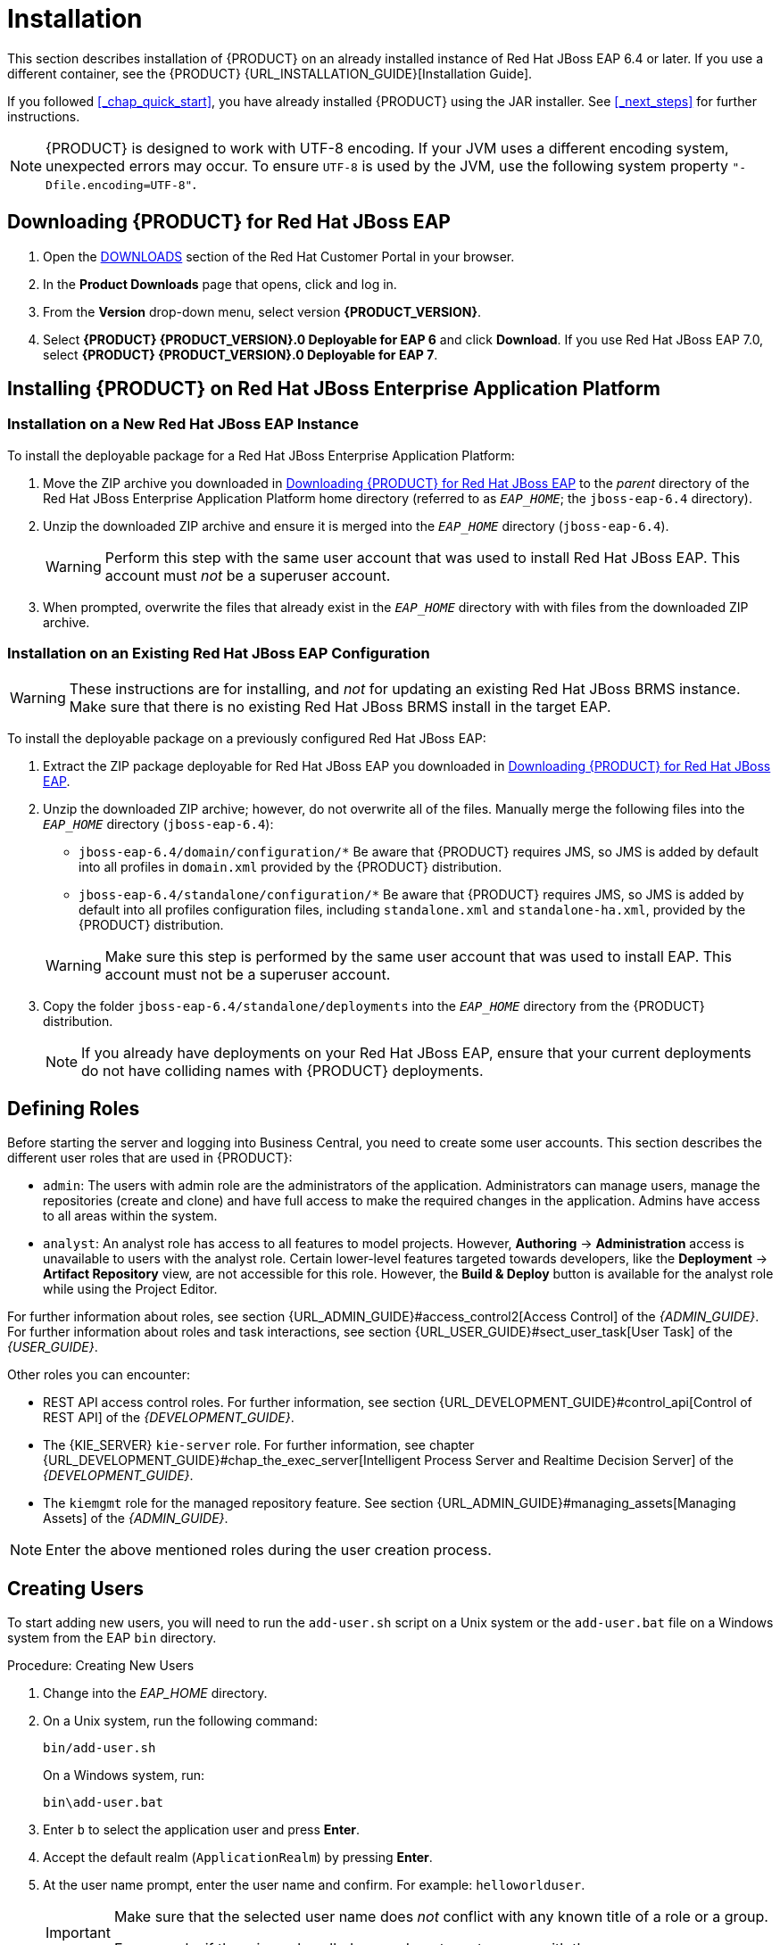 [[_chap_installation]]
= Installation

This section describes installation of {PRODUCT} on an already installed instance of Red Hat JBoss EAP 6.4 or later. If you use a different container, see the {PRODUCT}
{URL_INSTALLATION_GUIDE}[Installation Guide]. 

If you followed <<_chap_quick_start>>, you have already installed {PRODUCT} using the JAR installer. See <<_next_steps>> for further instructions.

NOTE: {PRODUCT} is designed to work with UTF-8 encoding. If your JVM uses a different encoding system, unexpected errors may occur. To ensure `UTF-8` is used by the JVM, use the following system property `"-Dfile.encoding=UTF-8"`.

[[_downloading_the_standalone_package1]]
== Downloading {PRODUCT} for Red Hat JBoss EAP

. Open the https://access.redhat.com/downloads/[DOWNLOADS] section of the Red Hat Customer Portal in your browser.
. In the *Product Downloads* page that opens, click 
ifdef::BRMS[*Red Hat JBoss BRMS*]
ifdef::BPMS[*Red Hat JBoss BPM Suite*]
and log in.
. From the *Version* drop-down menu, select version *{PRODUCT_VERSION}*.
. Select *{PRODUCT} {PRODUCT_VERSION}.0 Deployable for EAP 6* and click *Download*. If you use Red Hat JBoss EAP 7.0, select *{PRODUCT} {PRODUCT_VERSION}.0 Deployable for EAP 7*.

[[_installing_the_standalone_package1]]
== Installing {PRODUCT} on Red Hat JBoss Enterprise Application Platform

=== Installation on a New Red Hat JBoss EAP Instance

To install the deployable package for a Red Hat JBoss Enterprise Application Platform:

. Move the ZIP archive you downloaded in <<_downloading_the_standalone_package1>> to the _parent_ directory of the Red Hat JBoss Enterprise Application Platform home directory (referred to as `_EAP_HOME_`; the `jboss-eap-6.4` directory). 
. Unzip the downloaded ZIP archive and ensure it is merged into the `_EAP_HOME_` directory (`jboss-eap-6.4`).
+
[WARNING]
====
Perform this step with the same user account that was used to install Red Hat JBoss EAP. This account must _not_ be a superuser account.
====
. When prompted, overwrite the files that already exist in the `_EAP_HOME_` directory with with files from the downloaded ZIP archive.


=== Installation on an Existing Red Hat JBoss EAP Configuration

[WARNING]
====
These instructions are for installing, and _not_ for updating an existing Red Hat JBoss BRMS instance. Make sure that there is no existing Red Hat JBoss BRMS install in the target EAP.
====

To install the deployable package on a previously configured Red Hat JBoss EAP:

. Extract the ZIP package deployable for Red Hat JBoss EAP you downloaded in <<_downloading_the_standalone_package1>>.

. Unzip the downloaded ZIP archive; however, do not overwrite all of the files. Manually merge the following files into the `_EAP_HOME_` directory (`jboss-eap-6.4`):

* `jboss-eap-6.4/domain/configuration/*` Be aware that {PRODUCT} requires JMS, so JMS is added by default into all profiles in `domain.xml` provided by the {PRODUCT} distribution.
* `jboss-eap-6.4/standalone/configuration/*` Be aware that {PRODUCT} requires JMS, so JMS is added by default into all profiles configuration files, including `standalone.xml` and `standalone-ha.xml`, provided by the {PRODUCT} distribution.


+
[WARNING]
====
Make sure this step is performed by the same user account that was used to install EAP. This account must not be a superuser account.
====

. Copy the folder `jboss-eap-6.4/standalone/deployments` into the `_EAP_HOME_` directory from the {PRODUCT} distribution.
+
NOTE: If you already have deployments on your Red Hat JBoss EAP, ensure that your current deployments do not have colliding names with {PRODUCT} deployments.

[[_defining_roles]]
== Defining Roles

Before starting the server and logging into Business Central, you  need to create some user accounts. This section describes the different user roles that are used in {PRODUCT}:

* `admin`: The users with admin role are the administrators of the application. Administrators can manage users, manage the repositories (create and clone) and have full access to make the required changes in the application. Admins have access to all areas within the system.

ifdef::BPMS[]
* `developer`: A developer has access to almost all features and can manage rules, models, process flows, forms and dashboards. They can manage the asset repository, create, build, and deploy projects. They can also use Red Hat JBoss Developer Studio to view processes. Only administrative functions, such as creating and cloning a new repository, are hidden for the developer role.
endif::BPMS[]

* `analyst`: An analyst role has access to all features to model
ifdef::BPMS[]
and execute
endif::BPMS[]
projects. However, *Authoring* -> *Administration* access is unavailable to users with the analyst role. Certain lower-level features targeted towards developers, like the *Deployment* -> *Artifact Repository* view, are not accessible for this role. However, the *Build & Deploy* button is available for the analyst role while using the Project Editor.

ifdef::BPMS[]
* `user`: A user or a business user work on the business task lists that are used to operate a certain process. A user with this role can access the dashboard and manage processes.

* `manager`: A manager supervises the system and is interested in statistics around the business processes and their performance, business indicators, and other reporting of the system. A user with this role has access to the BAM only.
endif::BPMS[]

For further information about roles, see section {URL_ADMIN_GUIDE}#access_control2[Access Control] of the _{ADMIN_GUIDE}_. For further information about roles and task interactions, see section {URL_USER_GUIDE}#sect_user_task[User Task] of the _{USER_GUIDE}_.

Other roles you can encounter:

* REST API access control roles. For further information, see section {URL_DEVELOPMENT_GUIDE}#control_api[Control of REST API] of the _{DEVELOPMENT_GUIDE}_.
* The {KIE_SERVER} `kie-server` role. For further information, see chapter {URL_DEVELOPMENT_GUIDE}#chap_the_exec_server[Intelligent Process Server and Realtime Decision Server] of the _{DEVELOPMENT_GUIDE}_.
* The `kiemgmt` role for the managed repository feature. See section {URL_ADMIN_GUIDE}#managing_assets[Managing Assets] of the _{ADMIN_GUIDE}_.

NOTE: Enter the above mentioned roles during the user creation process.

[[_creating_the_users]]
== Creating Users

To start adding new users, you will need to run the `add-user.sh` script on a Unix system or the `add-user.bat` file on a Windows system from the EAP `bin` directory.

.Procedure: Creating New Users
. Change into the _EAP_HOME_ directory.
. On a Unix system, run the following command:
+
[source]
----
bin/add-user.sh
----
+
On a Windows system, run:
+
[source]
----
bin\add-user.bat
----
. Enter `b` to select the application user and press *Enter*.
. Accept the default realm (`ApplicationRealm`) by pressing *Enter*.
. At the user name prompt, enter the user name and confirm. For example: `helloworlduser`.
+
[IMPORTANT]
====
Make sure that the selected user name does _not_ conflict with any known title of a role or a group.

For example, if there is a role called `admin`, do _not_ create a user with the user name `admin`.
====

. Create the user password at the password prompt and reenter the password. For example: `Helloworld@123`.
+
[NOTE]
====
The password should be at least 8 characters in length and should contain upper and lower case alphabetic characters (A-Z, a-z), at least one numerical character (0-9) and at least one special character (for example ~ ! @ # $ % ^ * ( ) - _ + =).
====

. Enter a comma-separated list of roles the user will need at the roles prompt. For more information, see <<_defining_roles>>.
+
ifdef::BRMS[Note that Business Central users need to have the `analyst` or the `admin` role assigned.]
ifdef::BPMS[Note that Business Central users need to have the `analyst` or the `admin` role assigned,while the Dashboard Builder users need to have the `admin` role assigned.]

. Confirm that you want to add the user.
. Enter `yes` at the next prompt to enable clustering in the future.

[[_starting_the_server2]]
== Starting Server

You can start your server in one of two modes:

* Standalone, using the `standalone.sh` script.
* Standalone-secure, using the `standalone-secure.sh` script.

NOTE: If you are starting the server in the domain mode, the corresponding scripts are `domain.sh` and `domain-secure.sh` respectively.

The default starting script is `standalone.sh`. It is optimized for performance. To run your server in the performance mode:

. On the command line, change into the `_EAP_HOME_` directory:
. In a Unix environment run:
+
[source]
----
bin/standalone.sh
----
+
In a Windows environment run:
+
[source]
----
bin\standalone.bat
----

The `standalone-secure.sh` script is optimized for security. This script applies a security policy that protects you against a known security vulnerability.

NOTE: It is recommended that production environments use the `standalone-secure.sh` script.

WARNING: The use of a security manager imposes a significant performance penalty. Consideration your individual circumstances to decide which script to use. For further information, see <<_java_security_manager_and_performance_management>>.

To start your server in the secure mode:

. On the command line, move into the `_EAP_HOME_` directory.
. In a Unix environment run:
+
[source]
----
bin/standalone-secure.sh
----
+
In a Windows environment run:
+
[source]
----
bin\standalone-secure.bat
----

NOTE: If you installed {PRODUCT} using the JAR installer, you can choose to apply the security policy during the installation. The installer does not provide a separate `standalone-secure.sh` script.


[[_java_security_manager_and_performance_management]]
== Java Security Manager and Performance Management

Enabling the Java Security Manager (JSM) to sandbox the evaluation of MVEL scripts in {PRODUCT} causes a performance hit in high-load environments. When deploying a {PRODUCT} application, consider the performance needs in your environment. Use the following guidelines to deploy secure and high performance {PRODUCT} applications.

In high-load environments where performance is critical:

* Deploy applications that have been developed on other systems and properly reviewed. 
* Do not create any users with the `analyst` role on such systems. 

If these safeguards are followed, it is safe to leave JSM disabled on these systems so it does not introduce any performance degradation.

In testing and development environments without high loads, or in environments where rule and process authoring is exposed to external networks:

* Enable JSM in order to achieve security benefits of properly sandboxed evaluation of MVEL.
* Do not allow users with the `analyst` role to log in to the Business Central console with JSM disabled. This practice is _not_ secure and _not_ recommended.

